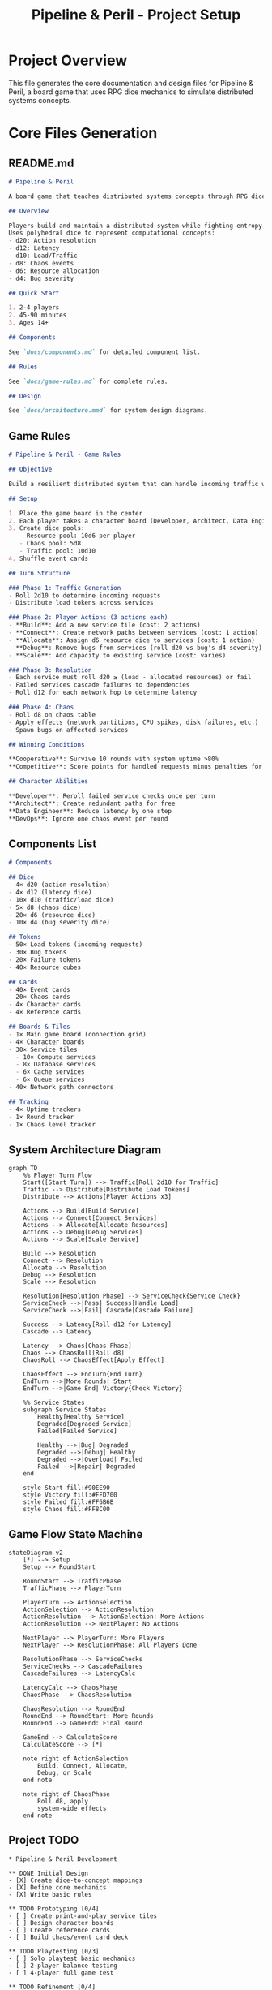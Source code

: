 #+TITLE: Pipeline & Peril - Project Setup
#+PROPERTY: header-args :mkdirp yes

* Project Overview

This file generates the core documentation and design files for Pipeline & Peril, a board game that uses RPG dice mechanics to simulate distributed systems concepts.

* Core Files Generation

** README.md
:PROPERTIES:
:header-args: :tangle README.md
:END:

#+begin_src markdown
# Pipeline & Peril

A board game that teaches distributed systems concepts through RPG dice mechanics.

## Overview

Players build and maintain a distributed system while fighting entropy ("The Static"). 
Uses polyhedral dice to represent computational concepts:
- d20: Action resolution
- d12: Latency  
- d10: Load/Traffic
- d8: Chaos events
- d6: Resource allocation
- d4: Bug severity

## Quick Start

1. 2-4 players
2. 45-90 minutes
3. Ages 14+

## Components

See `docs/components.md` for detailed component list.

## Rules

See `docs/game-rules.md` for complete rules.

## Design

See `docs/architecture.mmd` for system design diagrams.
#+end_src

** Game Rules
:PROPERTIES:
:header-args: :tangle docs/game-rules.md
:END:

#+begin_src markdown
# Pipeline & Peril - Game Rules

## Objective

Build a resilient distributed system that can handle incoming traffic while defending against The Static's chaos.

## Setup

1. Place the game board in the center
2. Each player takes a character board (Developer, Architect, Data Engineer, or DevOps)
3. Create dice pools:
   - Resource pool: 10d6 per player
   - Chaos pool: 5d8
   - Traffic pool: 10d10
4. Shuffle event cards

## Turn Structure

### Phase 1: Traffic Generation
- Roll 2d10 to determine incoming requests
- Distribute load tokens across services

### Phase 2: Player Actions (3 actions each)
- **Build**: Add a new service tile (cost: 2 actions)
- **Connect**: Create network paths between services (cost: 1 action)
- **Allocate**: Assign d6 resource dice to services (cost: 1 action)
- **Debug**: Remove bugs from services (roll d20 vs bug's d4 severity)
- **Scale**: Add capacity to existing service (cost: varies)

### Phase 3: Resolution
- Each service must roll d20 ≥ (load - allocated resources) or fail
- Failed services cascade failures to dependencies
- Roll d12 for each network hop to determine latency

### Phase 4: Chaos
- Roll d8 on chaos table
- Apply effects (network partitions, CPU spikes, disk failures, etc.)
- Spawn bugs on affected services

## Winning Conditions

**Cooperative**: Survive 10 rounds with system uptime >80%
**Competitive**: Score points for handled requests minus penalties for failures

## Character Abilities

**Developer**: Reroll failed service checks once per turn
**Architect**: Create redundant paths for free
**Data Engineer**: Reduce latency by one step  
**DevOps**: Ignore one chaos event per round
#+end_src

** Components List
:PROPERTIES:
:header-args: :tangle docs/components.md
:END:

#+begin_src markdown
# Components

## Dice
- 4× d20 (action resolution)
- 4× d12 (latency dice)
- 10× d10 (traffic/load dice)
- 5× d8 (chaos dice)
- 20× d6 (resource dice)
- 10× d4 (bug severity dice)

## Tokens
- 50× Load tokens (incoming requests)
- 30× Bug tokens
- 20× Failure tokens
- 40× Resource cubes

## Cards
- 40× Event cards
- 20× Chaos cards
- 4× Character cards
- 4× Reference cards

## Boards & Tiles
- 1× Main game board (connection grid)
- 4× Character boards
- 30× Service tiles
  - 10× Compute services
  - 8× Database services  
  - 6× Cache services
  - 6× Queue services
- 40× Network path connectors

## Tracking
- 4× Uptime trackers
- 1× Round tracker
- 1× Chaos level tracker
#+end_src

** System Architecture Diagram
:PROPERTIES:
:header-args: :tangle docs/architecture.mmd
:END:

#+begin_src mermaid
graph TD
    %% Player Turn Flow
    Start([Start Turn]) --> Traffic[Roll 2d10 for Traffic]
    Traffic --> Distribute[Distribute Load Tokens]
    Distribute --> Actions[Player Actions x3]
    
    Actions --> Build[Build Service]
    Actions --> Connect[Connect Services]
    Actions --> Allocate[Allocate Resources]
    Actions --> Debug[Debug Services]
    Actions --> Scale[Scale Service]
    
    Build --> Resolution
    Connect --> Resolution
    Allocate --> Resolution
    Debug --> Resolution
    Scale --> Resolution
    
    Resolution[Resolution Phase] --> ServiceCheck{Service Check}
    ServiceCheck -->|Pass| Success[Handle Load]
    ServiceCheck -->|Fail| Cascade[Cascade Failure]
    
    Success --> Latency[Roll d12 for Latency]
    Cascade --> Latency
    
    Latency --> Chaos[Chaos Phase]
    Chaos --> ChaosRoll[Roll d8]
    ChaosRoll --> ChaosEffect[Apply Effect]
    
    ChaosEffect --> EndTurn{End Turn}
    EndTurn -->|More Rounds| Start
    EndTurn -->|Game End| Victory{Check Victory}
    
    %% Service States
    subgraph Service States
        Healthy[Healthy Service]
        Degraded[Degraded Service]
        Failed[Failed Service]
        
        Healthy -->|Bug| Degraded
        Degraded -->|Debug| Healthy
        Degraded -->|Overload| Failed
        Failed -->|Repair| Degraded
    end

    style Start fill:#90EE90
    style Victory fill:#FFD700
    style Failed fill:#FF6B6B
    style Chaos fill:#FF8C00
#+end_src

** Game Flow State Machine
:PROPERTIES:
:header-args: :tangle docs/game-flow.mmd
:END:

#+begin_src mermaid
stateDiagram-v2
    [*] --> Setup
    Setup --> RoundStart
    
    RoundStart --> TrafficPhase
    TrafficPhase --> PlayerTurn
    
    PlayerTurn --> ActionSelection
    ActionSelection --> ActionResolution
    ActionResolution --> ActionSelection: More Actions
    ActionResolution --> NextPlayer: No Actions
    
    NextPlayer --> PlayerTurn: More Players
    NextPlayer --> ResolutionPhase: All Players Done
    
    ResolutionPhase --> ServiceChecks
    ServiceChecks --> CascadeFailures
    CascadeFailures --> LatencyCalc
    
    LatencyCalc --> ChaosPhase
    ChaosPhase --> ChaosResolution
    
    ChaosResolution --> RoundEnd
    RoundEnd --> RoundStart: More Rounds
    RoundEnd --> GameEnd: Final Round
    
    GameEnd --> CalculateScore
    CalculateScore --> [*]
    
    note right of ActionSelection
        Build, Connect, Allocate,
        Debug, or Scale
    end note
    
    note right of ChaosPhase
        Roll d8, apply
        system-wide effects
    end note
#+end_src

** Project TODO
:PROPERTIES:
:header-args: :tangle TODO.org
:END:

#+begin_src text
* Pipeline & Peril Development

** DONE Initial Design
- [X] Create dice-to-concept mappings
- [X] Define core mechanics
- [X] Write basic rules

** TODO Prototyping [0/4]
- [ ] Create print-and-play service tiles
- [ ] Design character boards
- [ ] Create reference cards
- [ ] Build chaos/event card deck

** TODO Playtesting [0/3]
- [ ] Solo playtest basic mechanics
- [ ] 2-player balance testing
- [ ] 4-player full game test

** TODO Refinement [0/4]
- [ ] Simplify cascade failure rules
- [ ] Balance chaos frequency
- [ ] Tune resource economy
- [ ] Add advanced variant rules

** TODO Production [0/3]
- [ ] Professional artwork
- [ ] Component sourcing
- [ ] Rulebook layout

** Ideas
*** Alternative Themes
- Space stations instead of servers
- Fantasy magical networks
- Biological systems (neural networks)

*** Expansion Concepts
- Security attacks (new die type: d10 threat level)
- Cloud provider events  
- Microservices complexity cards
- AI/ML workload tiles
#+end_src

** Development Script
:PROPERTIES:
:header-args: :tangle scripts/setup.sh :shebang #!/bin/bash
:END:

#+begin_src bash
# Create project structure
mkdir -p docs
mkdir -p assets/tiles
mkdir -p assets/cards
mkdir -p playtesting

# Create placeholder files
touch playtesting/session-notes.md
touch assets/tiles/service-tiles.svg
touch assets/cards/event-cards.svg

echo "Pipeline & Peril project structure created!"
echo "Run 'org-babel-tangle' in Emacs to generate all files."
#+end_src

* Quick Start

To generate all project files:
1. Open this file in Emacs
2. Run ~C-c C-v t~ (org-babel-tangle)
3. Run ~chmod +x scripts/setup.sh && ./scripts/setup.sh~ to create directories

All documentation will be generated in their respective locations.

